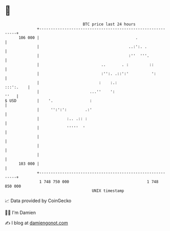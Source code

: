 * 👋

#+begin_example
                                     BTC price last 24 hours                    
                 +------------------------------------------------------------+ 
         106 000 |                                          .                 | 
                 |                                       ..:':. .             | 
                 |                                       :''  '''.            | 
                 |                           ..       . :         ::          | 
                 |                           :'':. .::':'          ':         | 
                 |                          :    :.:                :::':.    | 
                 |                      ...''    ':                      ''   | 
   $ USD         |    '.                :                                     | 
                 |     '':':':        .:'                                     | 
                 |            :.. .:: :                                       | 
                 |            '''''  '                                        | 
                 |                                                            | 
                 |                                                            | 
                 |                                                            | 
         103 000 |                                                            | 
                 +------------------------------------------------------------+ 
                  1 748 750 000                                  1 748 850 000  
                                         UNIX timestamp                         
#+end_example
📈 Data provided by CoinGecko

🧑‍💻 I'm Damien

✍️ I blog at [[https://www.damiengonot.com][damiengonot.com]]
